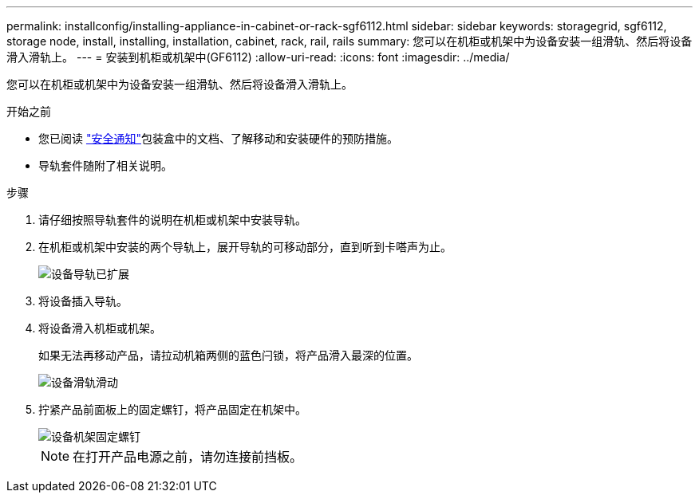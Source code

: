 ---
permalink: installconfig/installing-appliance-in-cabinet-or-rack-sgf6112.html 
sidebar: sidebar 
keywords: storagegrid, sgf6112, storage node, install, installing, installation, cabinet, rack, rail, rails 
summary: 您可以在机柜或机架中为设备安装一组滑轨、然后将设备滑入滑轨上。 
---
= 安装到机柜或机架中(GF6112)
:allow-uri-read: 
:icons: font
:imagesdir: ../media/


[role="lead"]
您可以在机柜或机架中为设备安装一组滑轨、然后将设备滑入滑轨上。

.开始之前
* 您已阅读 https://library.netapp.com/ecm/ecm_download_file/ECMP12475945["安全通知"^]包装盒中的文档、了解移动和安装硬件的预防措施。
* 导轨套件随附了相关说明。


.步骤
. 请仔细按照导轨套件的说明在机柜或机架中安装导轨。
. 在机柜或机架中安装的两个导轨上，展开导轨的可移动部分，直到听到卡嗒声为止。
+
image::../media/rails_extended_out.gif[设备导轨已扩展]

. 将设备插入导轨。
. 将设备滑入机柜或机架。
+
如果无法再移动产品，请拉动机箱两侧的蓝色闩锁，将产品滑入最深的位置。

+
image::../media/sg6000_cn_rails_blue_button.gif[设备滑轨滑动]

. 拧紧产品前面板上的固定螺钉，将产品固定在机架中。
+
image::../media/sg6060_rack_retaining_screws.png[设备机架固定螺钉]

+

NOTE: 在打开产品电源之前，请勿连接前挡板。


